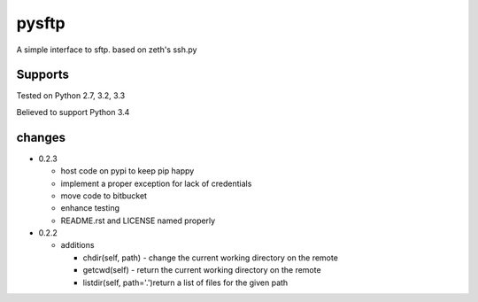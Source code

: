 pysftp
======

A simple interface to sftp.  based on zeth's ssh.py

Supports
--------
Tested on Python 2.7, 3.2, 3.3

.. image:: https://drone.io/bitbucket.org/dundeemt/pysftp/status.png
    :target: https://drone.io/bitbucket.org/dundeemt/pysftp/latest
    :alt: Build Status

Believed to support Python 3.4

changes
-------

* 0.2.3

  * host code on pypi to keep pip happy
  * implement a proper exception for lack of credentials
  * move code to bitbucket
  * enhance testing
  * README.rst and LICENSE named properly

* 0.2.2

  * additions

    * chdir(self, path) - change the current working directory on the remote
    * getcwd(self) - return the current working directory on the remote
    * listdir(self, path='.')return a list of files for the given path

